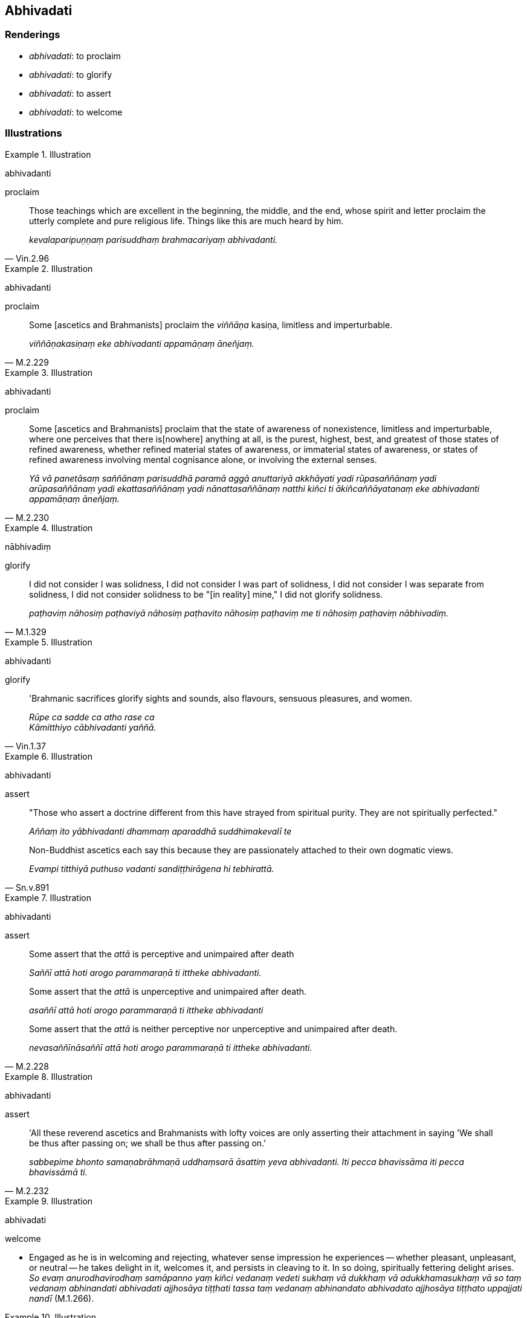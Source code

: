 == Abhivadati

=== Renderings

- _abhivadati_: to proclaim

- _abhivadati_: to glorify

- _abhivadati_: to assert

- _abhivadati_: to welcome

=== Illustrations

.Illustration
====
abhivadanti

proclaim
====

[quote, Vin.2.96]
____
Those teachings which are excellent in the beginning, the middle, and the end, 
whose spirit and letter proclaim the utterly complete and pure religious life. 
Things like this are much heard by him.

_kevalaparipuṇṇaṃ parisuddhaṃ brahmacariyaṃ abhivadanti._
____

.Illustration
====
abhivadanti

proclaim
====

[quote, M.2.229]
____
Some [ascetics and Brahmanists] proclaim the _viññāṇa_ kasiṇa, limitless 
and imperturbable.

_viññāṇakasiṇaṃ eke abhivadanti appamāṇaṃ āneñjaṃ._
____

.Illustration
====
abhivadanti

proclaim
====

[quote, M.2.230]
____
Some [ascetics and Brahmanists] proclaim that the state of awareness of 
nonexistence, limitless and imperturbable, where one perceives that there is 
&#8203;[nowhere] anything at all, is the purest, highest, best, and greatest of those 
states of refined awareness, whether refined material states of awareness, or 
immaterial states of awareness, or states of refined awareness involving mental 
cognisance alone, or involving the external senses.

_Yā vā panetāsaṃ saññānaṃ parisuddhā paramā aggā anuttariyā 
akkhāyati yadi rūpasaññānaṃ yadi arūpasaññānaṃ yadi 
ekattasaññānaṃ yadi nānattasaññānaṃ natthi kiñci ti 
ākiñcaññāyatanaṃ eke abhivadanti appamāṇaṃ āneñjaṃ._
____

.Illustration
====
nābhivadiṃ

glorify
====

[quote, M.1.329]
____
I did not consider I was solidness, I did not consider I was part of solidness, 
I did not consider I was separate from solidness, I did not consider solidness 
to be "[in reality] mine," I did not glorify solidness.

_paṭhaviṃ nāhosiṃ paṭhaviyā nāhosiṃ paṭhavito nāhosiṃ 
paṭhaviṃ me ti nāhosiṃ paṭhaviṃ nābhivadiṃ._
____

.Illustration
====
abhivadanti

glorify
====

[quote, Vin.1.37]
____
'Brahmanic sacrifices glorify sights and sounds, also flavours, sensuous 
pleasures, and women.

_Rūpe ca sadde ca atho rase ca +
Kāmitthiyo cābhivadanti yaññā._
____

.Illustration
====
abhivadanti

assert
====

____
"Those who assert a doctrine different from this have strayed from spiritual 
purity. They are not spiritually perfected."

_Aññaṃ ito yābhivadanti dhammaṃ aparaddhā suddhimakevalī te_
____

[quote, Sn.v.891]
____
Non-Buddhist ascetics each say this because they are passionately attached to 
their own dogmatic views.

_Evampi titthiyā puthuso vadanti sandiṭṭhirāgena hi tebhirattā._
____

.Illustration
====
abhivadanti

assert
====

____
Some assert that the _attā_ is perceptive and unimpaired after death

_Saññī attā hoti arogo parammaraṇā ti ittheke abhivadanti._
____

____
Some assert that the _attā_ is unperceptive and unimpaired after death.

_asaññī attā hoti arogo parammaraṇā ti ittheke abhivadanti_
____

[quote, M.2.228]
____
Some assert that the _attā_ is neither perceptive nor unperceptive and 
unimpaired after death.

_nevasaññīnāsaññī attā hoti arogo parammaraṇā ti ittheke 
abhivadanti._
____

.Illustration
====
abhivadanti

assert
====

[quote, M.2.232]
____
'All these reverend ascetics and Brahmanists with lofty voices are only 
asserting their attachment in saying 'We shall be thus after passing on; we 
shall be thus after passing on.'

_sabbepime bhonto samaṇabrāhmaṇā uddhaṃsarā āsattiṃ yeva 
abhivadanti. Iti pecca bhavissāma iti pecca bhavissāmā ti._
____

.Illustration
====
abhivadati

welcome
====

• Engaged as he is in welcoming and rejecting, whatever sense impression he 
experiences -- whether pleasant, unpleasant, or neutral -- he takes delight in 
it, welcomes it, and persists in cleaving to it. In so doing, spiritually 
fettering delight arises. +
_So evaṃ anurodhavirodhaṃ samāpanno yaṃ kiñci vedanaṃ vedeti sukhaṃ 
vā dukkhaṃ vā adukkhamasukhaṃ vā so taṃ vedanaṃ abhinandati 
abhivadati ajjhosāya tiṭṭhati tassa taṃ vedanaṃ abhinandato abhivadato 
ajjhosāya tiṭṭhato uppajjati nandī_ (M.1.266).

.Illustration
====
abhivadatu

welcome
====

Once, when bhikkhus were noisy the Buddha told them 'Go I dismiss you. You 
should not live with me.' Later someone asked:

____
__'__Bhante, may the Blessed One take delight in the community of bhikkhus.

_abhinandatu bhante bhagavā bhikkhusaṅghaṃ_
____

____
May he welcome the community of bhikkhus.

_abhivadatu bhante bhagavā bhikkhusaṅghaṃ_
____

[quote, M.1.457]
____
May he assist them as he used to do in the past.

_seyyathā pi bhante bhagavatā pubbe bhikkhusaṅgho anuggahito evameva 
bhagavā etarahi anugaṇhātu bhikkhusaṅghaṃ._
____

.Illustration
====
abhivadiṃ welcome

[quote

M.1.330]
====

____
Seeing the danger of individual existence when searching for either [states of] 
individual existence or the cessation of [states of] individual existence, I 
did not welcome individual existence, nor rejoice in or grasp anything.

_Bhavevāhaṃ bhayaṃ disvā bhavañca vibhavesinaṃ +
Bhavaṃ nābhivadiṃ kiñci nandiñca na upādiyinti._
____

.Illustration
====
abhivadanti

welcome
====

Pañcasikha told the Buddha that Sakka, Lord of the Devas, was waiting to meet 
him. The Buddha said:

____
'Pañcasikha, may Sakka, Lord of the Devas, his ministers and followers be 
happy,

_Evaṃ sukhī hotu pañcasikha sakko devānamindo sāmacco saparijano_
____

____
'For they all desire happiness: devas, humans, asuras, magical serpents, 
heavenly musicians, and whatever other groups of beings there are.'

_sukhakāmā hi devā manussā asurā nāgā gandhabbā ye caññe santi 
puthukāyā ti._
____

____
For that is the way that Perfect Ones welcome such mighty deities.

_Evañca pana tathāgatā evarūpe mahesakkhe yakkhe abhivadanti._
____

Welcomed (_abhivadito_), Sakka entered the Indasāla Cave, venerated the 
Blessed One, and stood at a respectful distance (D.2.270).

